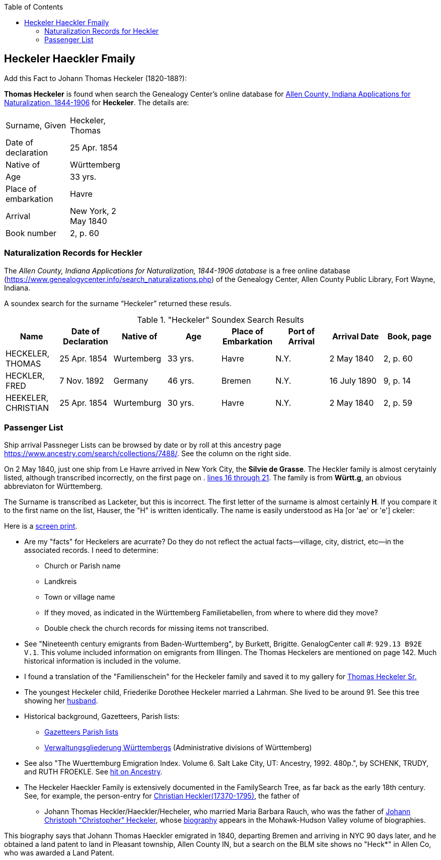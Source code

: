 :toc:
:stylesheet: dark.css
:stylesdir: /home/kurt/skins 
:docinfo: shared
:docinfodir: /home/kurt/docinfo
:nofooter:

== Heckeler Haeckler Fmaily

Add this Fact to Johann Thomas Heckeler (1820-188?):

*Thomas Heckeler* is found when search the Genealogy Center's online database for https://www.genealogycenter.info/search_naturalizations.php[Allen County, Indiana Applications for Naturalization, 1844-1906]
for *Heckeler*. The details are:

[width="30%",frame="none",grid="rows"]
|===
|Surname, Given|Heckeler, Thomas
|Date of declaration|25 Apr. 1854
|Native of|Württemberg
|Age|33 yrs.
|Place of embarkation|Havre
|Arrival|New York, 2 May 1840
|Book number|2, p. 60
|===

=== Naturalization Records for Heckler

The _Allen County, Indiana Applications for Naturalization, 1844-1906 database_ is a free online database
(https://www.genealogycenter.info/search_naturalizations.php) of the Genealogy Center, Allen County Public
Library, Fort Wayne, Indiana.

A soundex search for the surname “Heckeler” returned these resuls.

."Heckeler" Soundex Search Results
[cols=",,,,,,,",rame="non".rows="grid",options="header",]
|===
|*Name* |*Date of Declaration* |*Native of* |*Age* |*Place of Embarkation* |*Port of Arrival* |*Arrival Date* |*Book, page*
|HECKELER, THOMAS |25 Apr. 1854 |Wurtemberg |33 yrs. |Havre |N.Y. |2 May 1840 |2, p. 60

|HECKLER, FRED |7 Nov. 1892 |Germany |46 yrs. |Bremen |N.Y. |16 July 1890 |9, p. 14

|HEEKELER, CHRISTIAN |25 Apr. 1854 |Wurtemburg |30 yrs. |Havre |N.Y. |2 May 1840 |2, p. 59
|===

=== Passenger List

Ship arrival Passneger Lists can be browsed by date or by roll at this ancestry page https://www.ancestry.com/search/collections/7488/[https://www.ancestry.com/search/collections/7488/]. 
See the column on the right side.

On 2 May 1840, just one ship from Le Havre arrived in New York City, the *Silvie de Grasse*. The Heckler family is almost cerytainly listed, although transcribed incorrectly, on the first page on . 
https://www.ancestry.com/imageviewer/collections/7488/images/NYM237_41-0635?ssrc=&backlabel=Return&pId=1022618750[lines 16 through 21]. The family is from *Württ.g*, an obvious abbreviaton for
Württemberg. 

The Surname is transcribed as Lacketer, but this is incorrect. The first letter of the surname is almost certainly *H*. If you compare it to the first name on the list, Hauser, the "H" is written 
identically. The name is easily understood as Ha [or 'ae' or 'e'] ckeler:

Here is a link:./heckeler-family-on-silvie-de-grasse.png[screen print].

* Are my "facts" for Heckelers are acurrate? Do they do not reflect the actual facts--village, city, district, etc--in the associated records.
  I need to determine:
  - Church or Parish name
  - Landkreis
  - Town or village name
  - If they moved, as indicated in the Württemberg Familietabellen, from where to where did they move? 
  - Double check the church records for missing items not transcribed.

* See "Nineteenth century emigrants from Baden-Wurttemberg", by Burkett, Brigitte. GenalogCenter call #: `929.13 B92E V.1`. This volume included information on emigrants from Illingen.
  The Thomas Heckelers are mentioned on page 142. Much historical information is included in the volume.

* I found a translation of the "Familienschein" for the Heckeler family and saved it to my gallery for https://bit.ly/3epGBIH[Thomas Heckeler Sr.] 

* The youngest Heckeler child, Friederike Dorothee Heckeler married a Lahrman. She lived to be around 91. See this tree showing her https://www.ancestry.com/family-tree/person/tree/88572640/person/30570759641/facts[husband].

* Historical background, Gazetteers, Parish lists:
  - https://www.familysearch.org/en/wiki/Baden-W%C3%BCrttemberg_Gazetteers[Gazetteers Parish lists]
  - https://de.wikipedia.org/wiki/Verwaltungsgliederung_W%C3%BCrttembergs[Verwaltungsgliederung Württembergs] (Administrative divisions of Württemberg)

* See also  "The Wuerttemburg Emigration Index. Volume 6. Salt Lake City, UT: Ancestry, 1992. 480p.", by SCHENK, TRUDY, and RUTH FROEKLE. 
  See link:https://www.ancestry.com/discoveryui-content/view/2533906:7486?tid=68081704&pid=122401939145&hid=1007441200779[hit on Ancestry].

* The Heckeler Haeckler Family is extensively documented in the FamilySearch Tree, as far back as the early 18th century. 
  See, for example, the person-entry for 
  https://www.familysearch.org/tree/pedigree/landscape/LCX4-2C6[Christian Heckler(17370-1795)], the father of 
  - Johann Thomas Heckler/Haeckler/Hecheler, who
  married Maria Barbara Rauch, who was the father of https://www.ancestry.com/family-tree/person/tree/68081704/person/122401939145/facts[Johann Christoph "Christopher" Heckeler],
  whose https://www.ancestry.com/imageviewer/collections/48324/images/HudsonMohawkII-002839-892?pId=292090[biography] appears in the Mohawk-Hudson Valley volume of biographies. 

This biography says that Johann Thomas Haeckler emigrated in 1840, departing Bremen and arriving in NYC 90 days later, and he obtained a land patent to land in Pleasant township, 
Allen County IN, but a search on the BLM site shows no "Heck*" in Allen Co, who was awarded a Land Patent.

